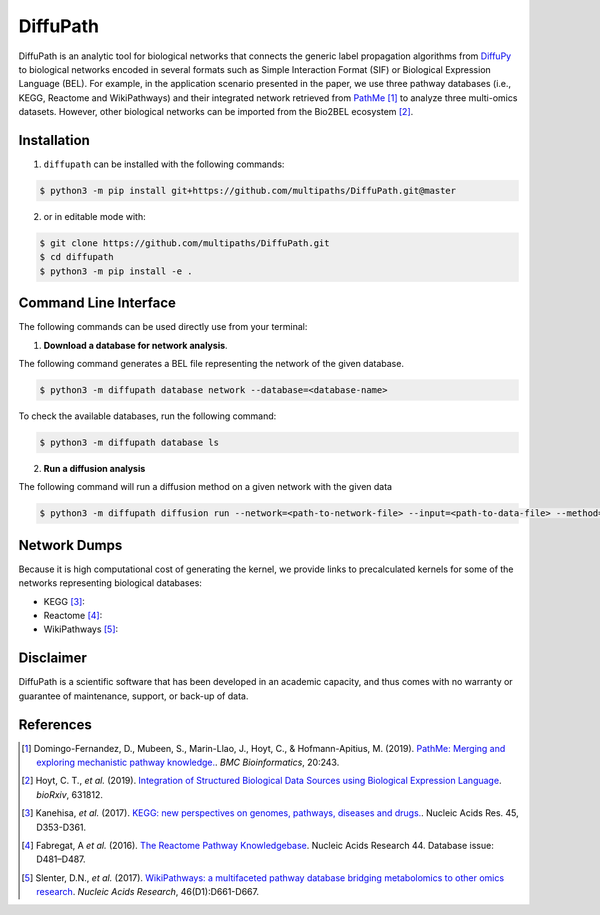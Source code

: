 DiffuPath |build| |docs| |coverage|
===================================

DiffuPath is an analytic tool for biological networks that connects the generic label propagation algorithms from  `DiffuPy <https://github.com/multipaths/DiffuPy/>`_ to biological networks encoded in several formats such as Simple Interaction Format (SIF) or Biological Expression Language (BEL). For example, in the application scenario presented in the paper, we use three pathway databases (i.e., KEGG, Reactome and WikiPathways) and their integrated network retrieved from `PathMe <https://github.com/PathwayMerger/PathMe/>`_ [1]_ to analyze three multi-omics datasets. However, other biological networks can be imported from the Bio2BEL ecosystem [2]_.

Installation
------------
1. ``diffupath`` can be installed with the following commands:

.. code-block:: sh

    $ python3 -m pip install git+https://github.com/multipaths/DiffuPath.git@master

2. or in editable mode with:

.. code-block:: sh

    $ git clone https://github.com/multipaths/DiffuPath.git
    $ cd diffupath
    $ python3 -m pip install -e .

Command Line Interface
----------------------
The following commands can be used directly use from your terminal:

1. **Download a database for network analysis**.

The following command generates a BEL file representing the network of the given database.

.. code-block:: sh

    $ python3 -m diffupath database network --database=<database-name>

To check the available databases, run the following command:

.. code-block:: sh

    $ python3 -m diffupath database ls

2. **Run a diffusion analysis**

The following command will run a diffusion method on a given network with the given data

.. code-block:: sh

    $ python3 -m diffupath diffusion run --network=<path-to-network-file> --input=<path-to-data-file> --method=<method>


Network Dumps
-------------
Because it is high computational cost of generating the kernel, we provide links to precalculated kernels for some of
the networks representing biological databases:

- KEGG [3]_:
- Reactome [4]_:
- WikiPathways [5]_:

Disclaimer
----------
DiffuPath is a scientific software that has been developed in an academic capacity, and thus comes with no warranty or
guarantee of maintenance, support, or back-up of data.

References
----------
.. [1] Domingo-Fernandez, D., Mubeen, S., Marin-Llao, J., Hoyt, C., & Hofmann-Apitius, M. (2019). `PathMe: Merging and exploring mechanistic pathway knowledge. <https://www.biorxiv.org/content/10.1101/451625v1>`_. *BMC Bioinformatics*, 20:243.

.. [2] Hoyt, C. T., *et al.* (2019). `Integration of Structured Biological Data Sources using Biological Expression Language
       <https://doi.org/10.1101/631812>`_. *bioRxiv*, 631812.

.. [3] Kanehisa, *et al.* (2017). `KEGG: new perspectives on genomes, pathways, diseases and drugs. <https://doi.org/10.1093/nar/gkw1092>`_. Nucleic Acids Res. 45,
       D353-D361.

.. [4] Fabregat, A *et al.* (2016). `The Reactome Pathway Knowledgebase <https://doi.org/10.1093/nar/gkv1351>`_. Nucleic Acids Research 44. Database issue:
       D481–D487.

.. [5] Slenter, D.N., *et al.* (2017). `WikiPathways: a multifaceted pathway database bridging metabolomics to other omics
       research <https://doi.org/10.1093/nar/gkx1064>`_. *Nucleic Acids Research*, 46(D1):D661-D667.

.. |build| image:: https://travis-ci.com/multipaths/diffupath.svg?branch=master
    :target: https://travis-ci.com/multipaths/diffupath
    :alt: Build Status

.. |docs| image:: http://readthedocs.org/projects/diffupath/badge/?version=latest
    :target: https://diffupath.readthedocs.io/en/latest/
    :alt: Documentation Status

.. |coverage| image:: https://codecov.io/gh/multipaths/diffupath/coverage.svg?branch=master
    :target: https://codecov.io/gh/multipaths/diffupath?branch=master
    :alt: Coverage Status
